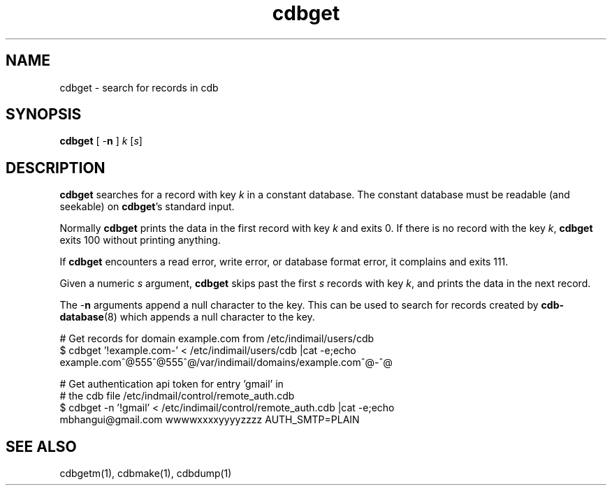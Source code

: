 .TH cdbget 1
.SH NAME
cdbget \- search for records in cdb

.SH SYNOPSIS
\fBcdbget\fR [ \-\fBn\fR ] \fIk\fR [\fIs\fR]

.SH DESCRIPTION
\fBcdbget\fR searches for a record with key \fIk\fR in a constant database.
The constant database must be readable (and seekable) on \fBcdbget\fR's
standard input.

Normally \fBcdbget\fR prints the data in the first record with key \fIk\fR
and exits 0. If there is no record with the key \fIk\fR, \fBcdbget\fR exits
100 without printing anything.

If \fBcdbget\fR encounters a read error, write error, or database format
error, it complains and exits 111.

Given a numeric \fIs\fR argument, \fBcdbget\fR skips past the first \fIs\fR
records with key \fIk\fR, and prints the data in the next record. 

The \-\fBn\fR arguments append a null character to the key. This can be
used to search for records created by \fBcdb-database\fR(8) which appends a
null character to the key.

.EX
# Get records for domain example.com from /etc/indimail/users/cdb
$ cdbget '!example.com-' < /etc/indimail/users/cdb  |cat -e;echo
example.com^@555^@555^@/var/indimail/domains/example.com^@-^@

# Get authentication api token for entry 'gmail' in
# the cdb file /etc/indmail/control/remote_auth.cdb
$ cdbget -n '!gmail' < /etc/indimail/control/remote_auth.cdb  |cat -e;echo
mbhangui@gmail.com wwwwxxxxyyyyzzzz AUTH_SMTP=PLAIN
.EE

.SH SEE ALSO
cdbgetm(1), cdbmake(1), cdbdump(1)
